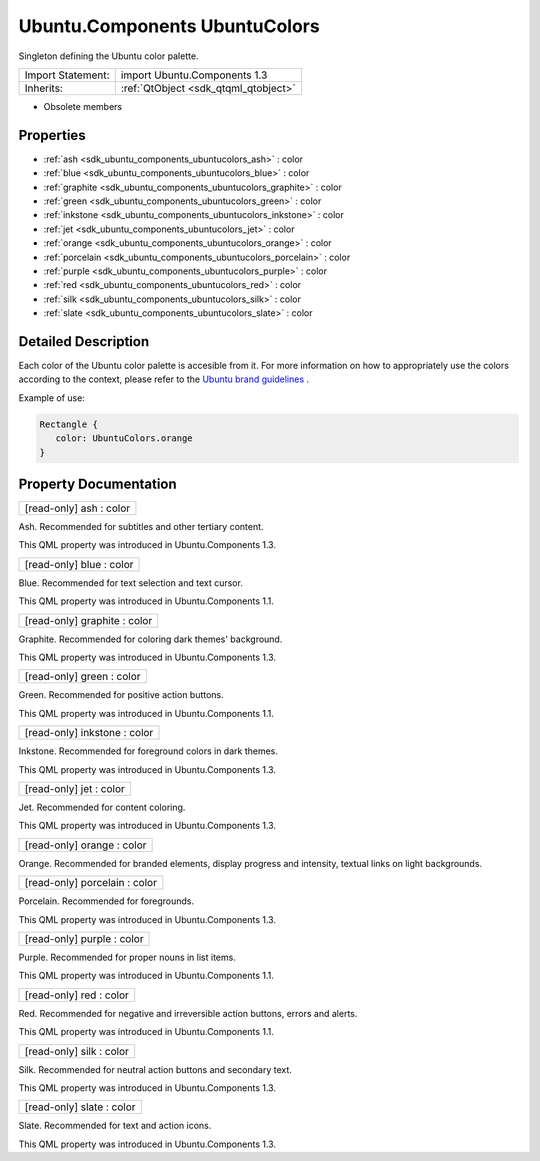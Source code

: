 .. _sdk_ubuntu_components_ubuntucolors:

Ubuntu.Components UbuntuColors
==============================

Singleton defining the Ubuntu color palette.

+--------------------------------------------------------------------------------------------------------------------------------------------------------+-----------------------------------------------------------------------------------------------------------------------------------------------------------+
| Import Statement:                                                                                                                                      | import Ubuntu.Components 1.3                                                                                                                              |
+--------------------------------------------------------------------------------------------------------------------------------------------------------+-----------------------------------------------------------------------------------------------------------------------------------------------------------+
| Inherits:                                                                                                                                              | :ref:`QtObject <sdk_qtqml_qtobject>`                                                                                                                      |
+--------------------------------------------------------------------------------------------------------------------------------------------------------+-----------------------------------------------------------------------------------------------------------------------------------------------------------+

-  Obsolete members

Properties
----------

-  :ref:`ash <sdk_ubuntu_components_ubuntucolors_ash>` : color
-  :ref:`blue <sdk_ubuntu_components_ubuntucolors_blue>` : color
-  :ref:`graphite <sdk_ubuntu_components_ubuntucolors_graphite>` : color
-  :ref:`green <sdk_ubuntu_components_ubuntucolors_green>` : color
-  :ref:`inkstone <sdk_ubuntu_components_ubuntucolors_inkstone>` : color
-  :ref:`jet <sdk_ubuntu_components_ubuntucolors_jet>` : color
-  :ref:`orange <sdk_ubuntu_components_ubuntucolors_orange>` : color
-  :ref:`porcelain <sdk_ubuntu_components_ubuntucolors_porcelain>` : color
-  :ref:`purple <sdk_ubuntu_components_ubuntucolors_purple>` : color
-  :ref:`red <sdk_ubuntu_components_ubuntucolors_red>` : color
-  :ref:`silk <sdk_ubuntu_components_ubuntucolors_silk>` : color
-  :ref:`slate <sdk_ubuntu_components_ubuntucolors_slate>` : color

Detailed Description
--------------------

Each color of the Ubuntu color palette is accesible from it. For more information on how to appropriately use the colors according to the context, please refer to the `Ubuntu brand guidelines <http://design.ubuntu.com/brand/colour-palette>`_ .

Example of use:

.. code:: qml

    Rectangle {
       color: UbuntuColors.orange
    }

Property Documentation
----------------------

.. _sdk_ubuntu_components_ubuntucolors_ash:

+--------------------------------------------------------------------------------------------------------------------------------------------------------------------------------------------------------------------------------------------------------------------------------------------------------------+
| [read-only] ash : color                                                                                                                                                                                                                                                                                      |
+--------------------------------------------------------------------------------------------------------------------------------------------------------------------------------------------------------------------------------------------------------------------------------------------------------------+

Ash. Recommended for subtitles and other tertiary content.

This QML property was introduced in Ubuntu.Components 1.3.

.. _sdk_ubuntu_components_ubuntucolors_blue:

+--------------------------------------------------------------------------------------------------------------------------------------------------------------------------------------------------------------------------------------------------------------------------------------------------------------+
| [read-only] blue : color                                                                                                                                                                                                                                                                                     |
+--------------------------------------------------------------------------------------------------------------------------------------------------------------------------------------------------------------------------------------------------------------------------------------------------------------+

Blue. Recommended for text selection and text cursor.

This QML property was introduced in Ubuntu.Components 1.1.

.. _sdk_ubuntu_components_ubuntucolors_graphite:

+--------------------------------------------------------------------------------------------------------------------------------------------------------------------------------------------------------------------------------------------------------------------------------------------------------------+
| [read-only] graphite : color                                                                                                                                                                                                                                                                                 |
+--------------------------------------------------------------------------------------------------------------------------------------------------------------------------------------------------------------------------------------------------------------------------------------------------------------+

Graphite. Recommended for coloring dark themes' background.

This QML property was introduced in Ubuntu.Components 1.3.

.. _sdk_ubuntu_components_ubuntucolors_green:

+--------------------------------------------------------------------------------------------------------------------------------------------------------------------------------------------------------------------------------------------------------------------------------------------------------------+
| [read-only] green : color                                                                                                                                                                                                                                                                                    |
+--------------------------------------------------------------------------------------------------------------------------------------------------------------------------------------------------------------------------------------------------------------------------------------------------------------+

Green. Recommended for positive action buttons.

This QML property was introduced in Ubuntu.Components 1.1.

.. _sdk_ubuntu_components_ubuntucolors_inkstone:

+--------------------------------------------------------------------------------------------------------------------------------------------------------------------------------------------------------------------------------------------------------------------------------------------------------------+
| [read-only] inkstone : color                                                                                                                                                                                                                                                                                 |
+--------------------------------------------------------------------------------------------------------------------------------------------------------------------------------------------------------------------------------------------------------------------------------------------------------------+

Inkstone. Recommended for foreground colors in dark themes.

This QML property was introduced in Ubuntu.Components 1.3.

.. _sdk_ubuntu_components_ubuntucolors_jet:

+--------------------------------------------------------------------------------------------------------------------------------------------------------------------------------------------------------------------------------------------------------------------------------------------------------------+
| [read-only] jet : color                                                                                                                                                                                                                                                                                      |
+--------------------------------------------------------------------------------------------------------------------------------------------------------------------------------------------------------------------------------------------------------------------------------------------------------------+

Jet. Recommended for content coloring.

This QML property was introduced in Ubuntu.Components 1.3.

.. _sdk_ubuntu_components_ubuntucolors_orange:

+--------------------------------------------------------------------------------------------------------------------------------------------------------------------------------------------------------------------------------------------------------------------------------------------------------------+
| [read-only] orange : color                                                                                                                                                                                                                                                                                   |
+--------------------------------------------------------------------------------------------------------------------------------------------------------------------------------------------------------------------------------------------------------------------------------------------------------------+

Orange. Recommended for branded elements, display progress and intensity, textual links on light backgrounds.

.. _sdk_ubuntu_components_ubuntucolors_porcelain:

+--------------------------------------------------------------------------------------------------------------------------------------------------------------------------------------------------------------------------------------------------------------------------------------------------------------+
| [read-only] porcelain : color                                                                                                                                                                                                                                                                                |
+--------------------------------------------------------------------------------------------------------------------------------------------------------------------------------------------------------------------------------------------------------------------------------------------------------------+

Porcelain. Recommended for foregrounds.

This QML property was introduced in Ubuntu.Components 1.3.

.. _sdk_ubuntu_components_ubuntucolors_purple:

+--------------------------------------------------------------------------------------------------------------------------------------------------------------------------------------------------------------------------------------------------------------------------------------------------------------+
| [read-only] purple : color                                                                                                                                                                                                                                                                                   |
+--------------------------------------------------------------------------------------------------------------------------------------------------------------------------------------------------------------------------------------------------------------------------------------------------------------+

Purple. Recommended for proper nouns in list items.

This QML property was introduced in Ubuntu.Components 1.1.

.. _sdk_ubuntu_components_ubuntucolors_red:

+--------------------------------------------------------------------------------------------------------------------------------------------------------------------------------------------------------------------------------------------------------------------------------------------------------------+
| [read-only] red : color                                                                                                                                                                                                                                                                                      |
+--------------------------------------------------------------------------------------------------------------------------------------------------------------------------------------------------------------------------------------------------------------------------------------------------------------+

Red. Recommended for negative and irreversible action buttons, errors and alerts.

This QML property was introduced in Ubuntu.Components 1.1.

.. _sdk_ubuntu_components_ubuntucolors_silk:

+--------------------------------------------------------------------------------------------------------------------------------------------------------------------------------------------------------------------------------------------------------------------------------------------------------------+
| [read-only] silk : color                                                                                                                                                                                                                                                                                     |
+--------------------------------------------------------------------------------------------------------------------------------------------------------------------------------------------------------------------------------------------------------------------------------------------------------------+

Silk. Recommended for neutral action buttons and secondary text.

This QML property was introduced in Ubuntu.Components 1.3.

.. _sdk_ubuntu_components_ubuntucolors_slate:

+--------------------------------------------------------------------------------------------------------------------------------------------------------------------------------------------------------------------------------------------------------------------------------------------------------------+
| [read-only] slate : color                                                                                                                                                                                                                                                                                    |
+--------------------------------------------------------------------------------------------------------------------------------------------------------------------------------------------------------------------------------------------------------------------------------------------------------------+

Slate. Recommended for text and action icons.

This QML property was introduced in Ubuntu.Components 1.3.

